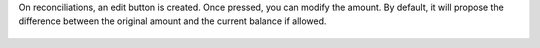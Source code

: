 On reconciliations, an edit button is created.
Once pressed, you can modify the amount.
By default, it will propose the difference between the original amount and the
current balance if allowed.

.. figure:: /account_reconcile_partial/static/description/reconciliation_partial.png
   :alt: Partial reconciliation
